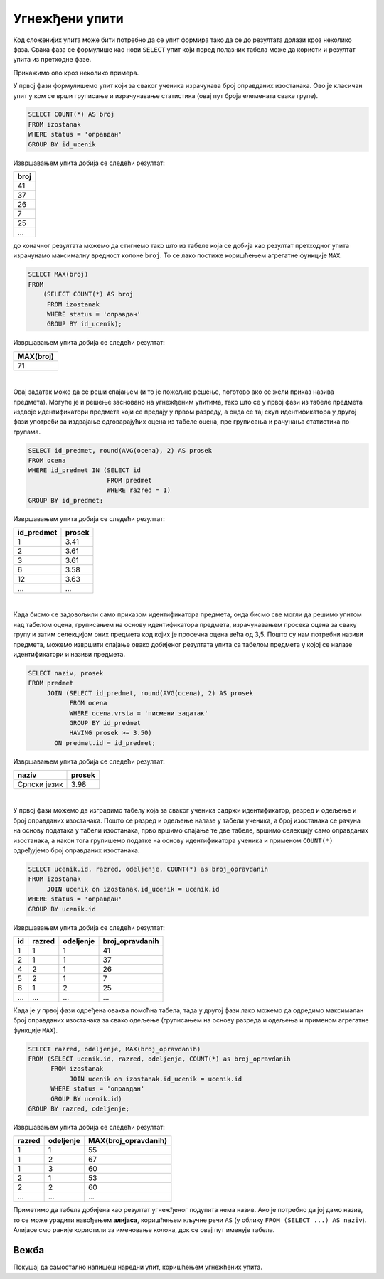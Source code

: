 .. -*- mode: rst -*-
   
Угнежђени упити
---------------

Код сложенијих упита може бити потребно да се упит формира тако да се
до резултата долази кроз неколико фаза. Свака фаза се формулише као
нови ``SELECT`` упит који поред полазних табела може да користи и
резултат упита из претходне фазе.

Прикажимо ово кроз неколико примера.

.. questionnote::
           
   Приказати највећи број остварених оправданих изостанака неког
   ученика.

У првој фази формулишемо упит који за сваког ученика израчунава
број оправданих изостанака. Ово је класичан упит у ком се врши
груписање и израчунавање статистика (овај пут броја елемената сваке
групе).
   
.. code-block:: sql

   SELECT COUNT(*) AS broj
   FROM izostanak
   WHERE status = 'оправдан'
   GROUP BY id_ucenik

Извршавањем упита добија се следећи резултат:

.. csv-table::
   :header:  "broj"
   :align: left

   "41"
   "37"
   "26"
   "7"
   "25"
   ...

до коначног резултата можемо да стигнемо тако што из табеле која се добија 
као резултат претходног упита израчунамо максималну вредност колоне
``broj``. То се лако постиже коришћењем агрегатне функције ``MAX``.
   
.. code-block:: sql
                
   SELECT MAX(broj)
   FROM
       (SELECT COUNT(*) AS broj
        FROM izostanak
        WHERE status = 'оправдан'
        GROUP BY id_ucenik);

Извршавањем упита добија се следећи резултат:

.. csv-table::
   :header:  "MAX(broj)"
   :align: left

   "71"

|

.. questionnote::
           
   Приказати просечне оцене свих предмета који се предају у првом
   разреду.

Овај задатак може да се реши спајањем (и то је пожељно решење, поготово
ако се жели приказ назива предмета). Могуће је и решење засновано на
угнежђеним упитима, тако што се у првој фази из табеле предмета издвоје
идентификатори предмета који се предају у првом разреду, а онда се тај
скуп идентификатора у другој фази употреби за издвајање одговарајућих
оцена из табеле оцена, пре груписања и рачунања статистика по групама.
   
.. code-block:: sql
        
   SELECT id_predmet, round(AVG(ocena), 2) AS prosek
   FROM ocena
   WHERE id_predmet IN (SELECT id
                        FROM predmet
                        WHERE razred = 1)
   GROUP BY id_predmet;

Извршавањем упита добија се следећи резултат:

.. csv-table::
   :header:  "id_predmet", "prosek"
   :align: left

   "1", "3.41"
   "2", "3.61"
   "3", "3.61"
   "6", "3.58"
   "12", "3.63"
   ..., ...

|

.. questionnote::
           
   Приказати називе предмета и просечне оцене на писменим задацима за
   све предмете код којих је просечна оцена на писменим задацима бар
   3,50.

Када бисмо се задовољили само приказом идентификатора предмета, онда
бисмо све могли да решимо упитом над табелом оцена, груписањем на
основу идентификатора предмета, израчунавањем просека оцена за сваку
групу и затим селекцијом оних предмета код којих је просечна оцена
већа од 3,5. Пошто су нам потребни називи предмета, можемо извршити
спајање овако добијеног резултата упита са табелом предмета у којој се
налазе идентификатори и називи предмета.
   
.. code-block:: sql
                
   SELECT naziv, prosek
   FROM predmet
        JOIN (SELECT id_predmet, round(AVG(ocena), 2) AS prosek
              FROM ocena
              WHERE ocena.vrsta = 'писмени задатак'
              GROUP BY id_predmet
              HAVING prosek >= 3.50)
          ON predmet.id = id_predmet;

Извршавањем упита добија се следећи резултат:

.. csv-table::
   :header:  "naziv", "prosek"
   :align: left

   "Српски језик", "3.98"

|

.. questionnote::
           
   За свако одељење приказати највећи број оправданих изостанака.

У првој фази можемо да изградимо табелу која за сваког ученика садржи
идентификатор, разред и одељење и број оправданих изостанака. Пошто се
разред и одељење налазе у табели ученика, а број изостанака се рачуна
на основу података у табели изостанака, прво вршимо спајање те две
табеле, вршимо селекцију само оправданих изостанака, а након тога
групишемо податке на основу идентификатора ученика и применом
``COUNT(*)`` одређујемо број оправданих изостанака.

.. code-block:: sql

   SELECT ucenik.id, razred, odeljenje, COUNT(*) as broj_opravdanih
   FROM izostanak
        JOIN ucenik on izostanak.id_ucenik = ucenik.id
   WHERE status = 'оправдан'
   GROUP BY ucenik.id

Извршавањем упита добија се следећи резултат:

.. csv-table::
   :header:  "id", "razred", "odeljenje", "broj_opravdanih"
   :align: left

   "1", "1", "1", "41"
   "2", "1", "1", "37"
   "4", "2", "1", "26"
   "5", "2", "1", "7"
   "6", "1", "2", "25"
   ..., ..., ..., ...

Када је у првој фази одређена оваква помоћна табела, тада у другој
фази лако можемо да одредимо максималан број оправданих изостанака за
свако одељење (груписањем на основу разреда и одељења и применом
агрегатне функције ``MAX``).
   
.. code-block:: sql
                
   SELECT razred, odeljenje, MAX(broj_opravdanih)
   FROM (SELECT ucenik.id, razred, odeljenje, COUNT(*) as broj_opravdanih
         FROM izostanak
              JOIN ucenik on izostanak.id_ucenik = ucenik.id
         WHERE status = 'оправдан'
         GROUP BY ucenik.id)
   GROUP BY razred, odeljenje;

Извршавањем упита добија се следећи резултат:

.. csv-table::
   :header:  "razred", "odeljenje", "MAX(broj_opravdanih)"
   :align: left

   "1", "1", "55"
   "1", "2", "67"
   "1", "3", "60"
   "2", "1", "53"
   "2", "2", "60"
   ..., ..., ...

Приметимо да табела добијена као резултат угнежђеног подупита нема
назив. Ако је потребно да јој дамо назив, то се може урадити навођењем
**алијаса**, коришћењем кључне речи ``AS`` (у облику ``FROM (SELECT
...) AS naziv``). Алијасе смо раније користили за именовање колона,
док се овај пут именује табела.

Вежба
.....

Покушај да самостално напишеш наредни упит, коришћењем угнежћених
упита.

.. questionnote::

   За сваки разред и одељење прикажи највећу просечну оцену коју је
   постигао неки ученик у том одељењу (рачунати укупан просек свих
   уписаних оцена и заокружити га на две децимале).

.. dbpetlja:: db_ugnezdjeni_upiti_01
   :dbfile: dnevnik.sql
   :solutionquery: SELECT razred, odeljenje, MAX(prosek)
                   FROM (SELECT razred, odeljenje, id_ucenik, ROUND(AVG(ocena), 2) AS prosek
                         FROM ucenik u JOIN
                              ocena o ON u.id = o.id_ucenik
                         GROUP BY u.id)
                   GROUP BY razred, odeljenje
